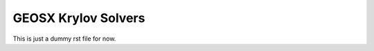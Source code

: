 ################################################################################
GEOSX Krylov Solvers
################################################################################

This is just a dummy rst file for now.
